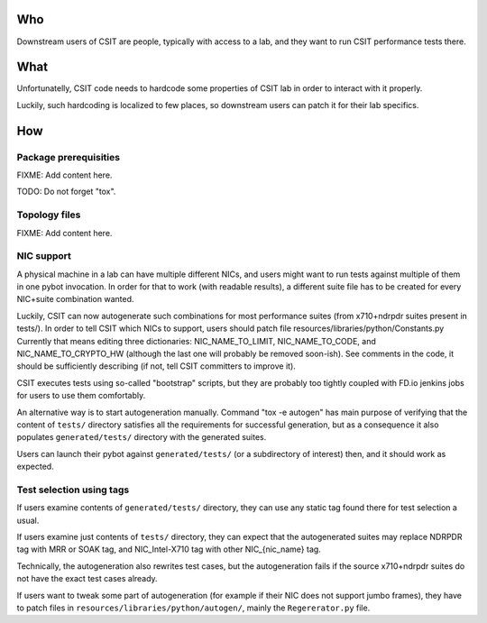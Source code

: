 ..
   Copyright (c) 2019 Cisco and/or its affiliates.
   Licensed under the Apache License, Version 2.0 (the "License");
   you may not use this file except in compliance with the License.
   You may obtain a copy of the License at:
..
       http://www.apache.org/licenses/LICENSE-2.0
..
   Unless required by applicable law or agreed to in writing, software
   distributed under the License is distributed on an "AS IS" BASIS,
   WITHOUT WARRANTIES OR CONDITIONS OF ANY KIND, either express or implied.
   See the License for the specific language governing permissions and
   limitations under the License.


Who
^^^

Downstream users of CSIT are people, typically with access to a lab,
and they want to run CSIT performance tests there.

What
^^^^

Unfortunatelly, CSIT code needs to hardcode some properties of
CSIT lab in order to interact with it properly.

Luckily, such hardcoding is localized to few places,
so downstream users can patch it for their lab specifics.

How
^^^

Package prerequisities
~~~~~~~~~~~~~~~~~~~~~~

FIXME: Add content here.

TODO: Do not forget "tox".

Topology files
~~~~~~~~~~~~~~

FIXME: Add content here.

NIC support
~~~~~~~~~~~

A physical machine in a lab can have multiple different NICs,
and users might want to run tests against multiple of them
in one pybot invocation.
In order for that to work (with readable results),
a different suite file has to be created for every
NIC+suite combination wanted.

Luckily, CSIT can now autogenerate such combinations
for most performance suites (from x710+ndrpdr suites present in tests/).
In order to tell CSIT which NICs to support, users should patch file
resources/libraries/python/Constants.py
Currently that means editing three dictionaries:
NIC_NAME_TO_LIMIT, NIC_NAME_TO_CODE, and NIC_NAME_TO_CRYPTO_HW
(although the last one will probably be removed soon-ish).
See comments in the code, it should be sufficiently describing
(if not, tell CSIT committers to improve it).

CSIT executes tests using so-called "bootstrap" scripts,
but they are probably too tightly coupled with FD.io jenkins jobs
for users to use them comfortably.

An alternative way is to start autogeneration manually.
Command "tox -e autogen" has main purpose of verifying
that the content of ``tests/`` directory satisfies all the requirements
for successful generation, but as a consequence
it also populates ``generated/tests/`` directory with the generated suites.

Users can launch their pybot against ``generated/tests/``
(or a subdirectory of interest) then, and it should work as expected.

Test selection using tags
~~~~~~~~~~~~~~~~~~~~~~~~~

If users examine contents of ``generated/tests/`` directory, they can
use any static tag found there for test selection a usual.

If users examine just contents of ``tests/`` directory, they can expect
that the autogenerated suites may replace NDRPDR tag with MRR or SOAK tag,
and NIC_Intel-X710 tag with other NIC_{nic_name} tag.

Technically, the autogeneration also rewrites test cases,
but the autogeneration fails if the source x710+ndrpdr suites
do not have the exact test cases already.

If users want to tweak some part of autogeneration
(for example if their NIC does not support jumbo frames),
they have to patch files in ``resources/libraries/python/autogen/``,
mainly the ``Regererator.py`` file.
